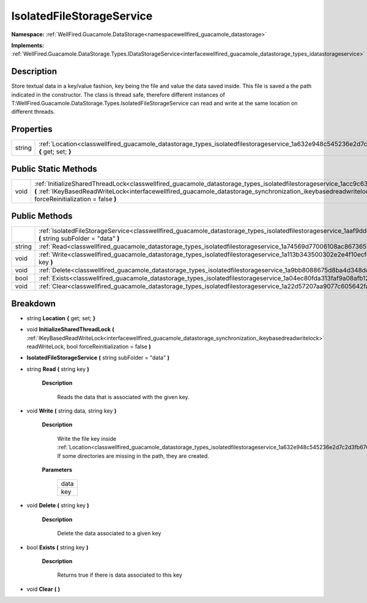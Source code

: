 .. _classwellfired_guacamole_datastorage_types_isolatedfilestorageservice:

IsolatedFileStorageService
===========================

**Namespace:** :ref:`WellFired.Guacamole.DataStorage<namespacewellfired_guacamole_datastorage>`

**Implements:** :ref:`WellFired.Guacamole.DataStorage.Types.IDataStorageService<interfacewellfired_guacamole_datastorage_types_idatastorageservice>`


Description
------------

Store textual data in a key/value fashion, key being the file and value the data saved inside. This file is saved a the path indicated in the constructor. The class is thread safe, therefore different instances of T:WellFired.Guacamole.DataStorage.Types.IsolatedFileStorageService can read and write at the same location on different threads. 

Properties
-----------

+-------------+--------------------------------------------------------------------------------------------------------------------------------------------------+
|string       |:ref:`Location<classwellfired_guacamole_datastorage_types_isolatedfilestorageservice_1a632e948c545236e2d7c2d3fb67647cd8>` **{** get; set; **}**   |
+-------------+--------------------------------------------------------------------------------------------------------------------------------------------------+

Public Static Methods
----------------------

+-------------+---------------------------------------------------------------------------------------------------------------------------------------------------------------------------------------------------------------------------------------------------------------------------------------------------------------------------+
|void         |:ref:`InitializeSharedThreadLock<classwellfired_guacamole_datastorage_types_isolatedfilestorageservice_1acc9c632566bf5927ac14e94a4b795c93>` **(** :ref:`IKeyBasedReadWriteLock<interfacewellfired_guacamole_datastorage_synchronization_ikeybasedreadwritelock>` readWriteLock, bool forceReinitialization = false **)**   |
+-------------+---------------------------------------------------------------------------------------------------------------------------------------------------------------------------------------------------------------------------------------------------------------------------------------------------------------------------+

Public Methods
---------------

+-------------+------------------------------------------------------------------------------------------------------------------------------------------------------------------------------------+
|             |:ref:`IsolatedFileStorageService<classwellfired_guacamole_datastorage_types_isolatedfilestorageservice_1aaf9ddcdead58f12091b0e743183e47cc>` **(** string subFolder = "data" **)**   |
+-------------+------------------------------------------------------------------------------------------------------------------------------------------------------------------------------------+
|string       |:ref:`Read<classwellfired_guacamole_datastorage_types_isolatedfilestorageservice_1a74569d77006108ac8673651238b71fb3>` **(** string key **)**                                        |
+-------------+------------------------------------------------------------------------------------------------------------------------------------------------------------------------------------+
|void         |:ref:`Write<classwellfired_guacamole_datastorage_types_isolatedfilestorageservice_1a113b343500302e2e4f10ecfed90a6f20>` **(** string data, string key **)**                          |
+-------------+------------------------------------------------------------------------------------------------------------------------------------------------------------------------------------+
|void         |:ref:`Delete<classwellfired_guacamole_datastorage_types_isolatedfilestorageservice_1a9bb8088675d8ba4d348dda345bd41bce>` **(** string key **)**                                      |
+-------------+------------------------------------------------------------------------------------------------------------------------------------------------------------------------------------+
|bool         |:ref:`Exists<classwellfired_guacamole_datastorage_types_isolatedfilestorageservice_1a04ec80fda313faf9a08afb12f1cbbe7f>` **(** string key **)**                                      |
+-------------+------------------------------------------------------------------------------------------------------------------------------------------------------------------------------------+
|void         |:ref:`Clear<classwellfired_guacamole_datastorage_types_isolatedfilestorageservice_1a22d57207aa9077c605642fa73f58f128>` **(**  **)**                                                 |
+-------------+------------------------------------------------------------------------------------------------------------------------------------------------------------------------------------+

Breakdown
----------

.. _classwellfired_guacamole_datastorage_types_isolatedfilestorageservice_1a632e948c545236e2d7c2d3fb67647cd8:

- string **Location** **{** get; set; **}**

.. _classwellfired_guacamole_datastorage_types_isolatedfilestorageservice_1acc9c632566bf5927ac14e94a4b795c93:

- void **InitializeSharedThreadLock** **(** :ref:`IKeyBasedReadWriteLock<interfacewellfired_guacamole_datastorage_synchronization_ikeybasedreadwritelock>` readWriteLock, bool forceReinitialization = false **)**

.. _classwellfired_guacamole_datastorage_types_isolatedfilestorageservice_1aaf9ddcdead58f12091b0e743183e47cc:

-  **IsolatedFileStorageService** **(** string subFolder = "data" **)**

.. _classwellfired_guacamole_datastorage_types_isolatedfilestorageservice_1a74569d77006108ac8673651238b71fb3:

- string **Read** **(** string key **)**

    **Description**

        Reads the data that is associated with the given key. 

.. _classwellfired_guacamole_datastorage_types_isolatedfilestorageservice_1a113b343500302e2e4f10ecfed90a6f20:

- void **Write** **(** string data, string key **)**

    **Description**

        Write the file key inside :ref:`Location<classwellfired_guacamole_datastorage_types_isolatedfilestorageservice_1a632e948c545236e2d7c2d3fb67647cd8>`. If some directories are missing in the path, they are created. 

    **Parameters**

        +-------------+
        |data         |
        +-------------+
        |key          |
        +-------------+
        
.. _classwellfired_guacamole_datastorage_types_isolatedfilestorageservice_1a9bb8088675d8ba4d348dda345bd41bce:

- void **Delete** **(** string key **)**

    **Description**

        Delete the data associated to a given key 

.. _classwellfired_guacamole_datastorage_types_isolatedfilestorageservice_1a04ec80fda313faf9a08afb12f1cbbe7f:

- bool **Exists** **(** string key **)**

    **Description**

        Returns true if there is data associated to this key 

.. _classwellfired_guacamole_datastorage_types_isolatedfilestorageservice_1a22d57207aa9077c605642fa73f58f128:

- void **Clear** **(**  **)**

